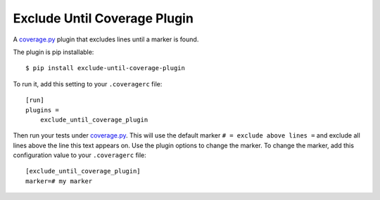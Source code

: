 
Exclude Until Coverage Plugin
=============================

.. start-badges

|license|

.. |license| image:: https://img.shields.io/pypi/l/django_coverage_plugin.svg
    :target: https://pypi.python.org/pypi/exclude_until_coverage_plugin
    :alt: Apache 2.0 License

.. end-badges

A `coverage.py`_ plugin that excludes lines until a marker is found.

The plugin is pip installable::

    $ pip install exclude-until-coverage-plugin

To run it, add this setting to your ``.coveragerc`` file::

    [run]
    plugins =
        exclude_until_coverage_plugin

Then run your tests under `coverage.py`_.
This will use the default marker ``# = exclude above lines =`` and exclude all lines above the line this text appears on.
Use the plugin options to change the marker.
To change the marker, add this configuration value to your ``.coveragerc`` file::

    [exclude_until_coverage_plugin]
    marker=# my marker

.. _coverage.py: http://nedbatchelder.com/code/coverage
